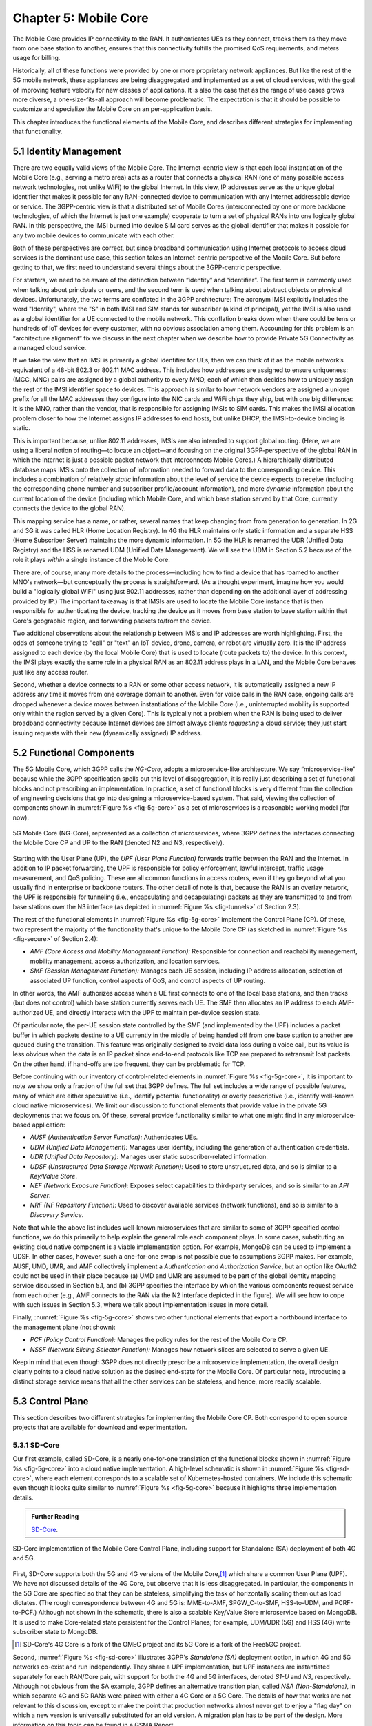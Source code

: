 Chapter 5:  Mobile Core
============================

The Mobile Core provides IP connectivity to the RAN. It authenticates
UEs as they connect, tracks them as they move from one base station to
another, ensures that this connectivity fulfills the promised QoS
requirements, and meters usage for billing.

Historically, all of these functions were provided by one or more proprietary
network appliances. But like the rest of the 5G mobile network, these
appliances are being disaggregated and implemented as a set of cloud services,
with the goal of improving feature velocity for new classes of
applications. It is also the case that as the range of use cases grows
more diverse, a one-size-fits-all approach will become
problematic. The expectation is that it should be possible to
customize and specialize the Mobile Core on an per-application basis.

This chapter introduces the functional elements of the Mobile Core,
and describes different strategies for implementing that
functionality.

5.1  Identity Management
------------------------

There are two equally valid views of the Mobile Core. The
Internet-centric view is that each local instantiation of the Mobile
Core (e.g., serving a metro area) acts as a router that connects a
physical RAN (one of many possible access network technologies, not
unlike WiFi) to the global Internet. In this view, IP addresses serve
as the unique global identifier that makes it possible for any
RAN-connected device to communication with any Internet addressable
device or service. The 3GPP-centric view is that a distributed set of
Mobile Cores (interconnected by one or more backbone technologies, of
which the Internet is just one example) cooperate to turn a set of
physical RANs into one logically global RAN. In this perspective, the
IMSI burned into device SIM card serves as the global identifier that
makes it possible for any two mobile devices to communicate with each
other.

Both of these perspectives are correct, but since broadband
communication using Internet protocols to access cloud services is
the dominant use case, this section takes an Internet-centric
perspective of the Mobile Core. But before getting to that, we first
need to understand several things about the 3GPP-centric perspective.

For starters, we need to be aware of the distinction between
“identity” and “identifier”. The first term is commonly used when
talking about principals or users, and the second term is used when
talking about abstract objects or physical devices. Unfortunately, the
two terms are conflated in the 3GPP architecture: The acronym IMSI
explicitly includes the word "Identity", where the "S" in both IMSI
and SIM stands for subscriber (a kind of principal), yet the IMSI is
also used as a global identifier for a UE connected to the mobile
network. This conflation breaks down when there could be tens or
hundreds of IoT devices for every customer, with no obvious association
among them. Accounting for this problem is an “architecture alignment”
fix we discuss in the next chapter when we describe how to provide
Private 5G Connectivity as a managed cloud service.

If we take the view that an IMSI is primarily a global identifier for
UEs, then we can think of it as the mobile network’s equivalent of a
48-bit 802.3 or 802.11 MAC address. This includes how addresses are
assigned to ensure uniqueness: (MCC, MNC) pairs are assigned by a
global authority to every MNO, each of which then decides how to
uniquely assign the rest of the IMSI identifier space to devices. This
approach is similar to how network vendors are assigned a unique
prefix for all the MAC addresses they configure into the NIC cards and
WiFi chips they ship, but with one big difference: It is the MNO,
rather than the vendor, that is responsible for assigning IMSIs to SIM
cards. This makes the IMSI allocation problem closer to how the
Internet assigns IP addresses to end hosts, but unlike DHCP, the
IMSI-to-device binding is static.

This is important because, unlike 802.11 addresses, IMSIs are also
intended to support global routing. (Here, we are using a liberal
notion of routing—to locate an object—and focusing on the original
3GPP-perspective of the global RAN in which the Internet is just a
possible packet network that interconnects Mobile Cores.) A
hierarchically distributed database maps IMSIs onto the collection of
information needed to forward data to the corresponding device. This
includes a combination of relatively *static* information about the
level of service the device expects to receive (including the
corresponding phone number and subscriber profile/account
information), and more *dynamic* information about the current
location of the device (including which Mobile Core, and which base
station served by that Core, currently connects the device to the
global RAN).

This mapping service has a name, or rather, several names that keep
changing from from generation to generation. In 2G and 3G it was
called HLR (Home Location Registry). In 4G the HLR maintains only
static information and a separate HSS (Home Subscriber Server)
maintains the more dynamic information. In 5G the HLR is renamed the
UDR (Unified Data Registry) and the HSS is renamed UDM (Unified Data
Management). We will see the UDM in Section 5.2 because of the role it
plays *within* a single instance of the Mobile Core.

There are, of course, many more details to the process—including how
to find a device that has roamed to another MNO's network—but
conceptually the process is straightforward. (As a thought experiment,
imagine how you would build a "logically global WiFi" using just
802.11 addresses, rather than depending on the additional layer of
addressing provided by IP.) The important takeaway is that IMSIs are
used to locate the Mobile Core instance that is then responsible for
authenticating the device, tracking the device as it moves from base
station to base station within that Core's geographic region, and
forwarding packets to/from the device.

Two additional observations about the relationship between IMSIs and IP
addresses are worth highlighting. First, the odds of someone trying to
"call" or "text" an IoT device, drone, camera, or robot are virtually
zero. It is the IP address assigned to each device (by the local
Mobile Core) that is used to locate (route packets to) the device. In
this context, the IMSI plays exactly the same role in a physical RAN
as an 802.11 address plays in a LAN, and the Mobile Core behaves just
like any access router.

Second, whether a device connects to a RAN or some other access
network, it is automatically assigned a new IP address any time it
moves from one coverage domain to another. Even for voice calls in the
RAN case, ongoing calls are dropped whenever a device moves between
instantiations of the Mobile Core (i.e., uninterrupted mobility is
supported only within the region served by a given Core). This is
typically not a problem when the RAN is being used to deliver
broadband connectivity because Internet devices are almost always
clients *requesting* a cloud service; they just start issuing requests
with their new (dynamically assigned) IP address.


5.2 Functional Components
-------------------------

The 5G Mobile Core, which 3GPP calls the *NG-Core*, adopts a
microservice-like architecture. We say “microservice-like” because
while the 3GPP specification spells out this level of disaggregation,
it is really just describing a set of functional blocks and not
prescribing an implementation. In practice, a set of functional blocks
is very different from the collection of engineering decisions that go
into designing a microservice-based system. That said, viewing the
collection of components shown in :numref:`Figure %s <fig-5g-core>` as
a set of microservices is a reasonable working model (for now).

.. _fig-5g-core:
.. figure:: figures/Slide22.png 
    :width: 700px 
    :align: center 
	    
    5G Mobile Core (NG-Core), represented as a collection of
    microservices, where 3GPP defines the interfaces connecting the
    Mobile Core CP and UP to the RAN (denoted N2 and N3, respectively).

Starting with the User Plane (UP), the *UPF (User Plane Function)*
forwards traffic between the RAN and the Internet. In addition to IP
packet forwarding, the UPF is responsible for policy enforcement,
lawful intercept, traffic usage measurement, and QoS policing. These
are all common functions in access routers, even if they go beyond
what you usually find in enterprise or backbone routers. The other
detail of note is that, because the RAN is an overlay network, the UPF
is responsible for tunneling (i.e., encapsulating and decapsulating)
packets as they are transmitted to and from base stations over the N3
interface (as depicted in :numref:`Figure
%s <fig-tunnels>` of Section 2.3).

The rest of the functional elements in :numref:`Figure %s
<fig-5g-core>` implement the Control Plane (CP). Of these, two
represent the majority of the functionality that's unique to the
Mobile Core CP (as sketched in :numref:`Figure %s <fig-secure>` of
Section 2.4):

*  *AMF (Core Access and Mobility Management Function):* Responsible for
   connection and reachability management, mobility management, access
   authorization, and location services.
   
*  *SMF (Session Management Function):* Manages each UE session,
   including IP address allocation, selection of associated UP
   function, control aspects of QoS, and control aspects of UP
   routing.

In other words, the AMF authorizes access when a UE first connects to
one of the local base stations, and then tracks (but does not control)
which base station currently serves each UE. The SMF then allocates an
IP address to each AMF-authorized UE, and directly interacts with the
UPF to maintain per-device session state.

Of particular note, the per-UE session state controlled by the SMF (and
implemented by the UPF) includes a packet buffer in which packets
destine to a UE currently in the middle of being handed off from one
base station to another are queued during the transition. This feature
was originally designed to avoid data loss during a voice call, but
its value is less obvious when the data is an IP packet since
end-to-end protocols like TCP are prepared to retransmit lost
packets. On the other hand, if hand-offs are too frequent, they can be
problematic for TCP.

Before continuing with our inventory of control-related elements in
:numref:`Figure %s <fig-5g-core>`, it is important to note we show
only a fraction of the full set that 3GPP defines. The full set
includes a wide range of possible features, many of which are either
speculative (i.e., identify potential functionality) or overly
prescriptive (i.e., identify well-known cloud native microservices).
We limit our discussion to functional elements that provide value in
the private 5G deployments that we focus on. Of these, several provide
functionality similar to what one might find in any microservice-based
application:

-  *AUSF (Authentication Server Function):* Authenticates UEs.

-  *UDM (Unified Data Management):* Manages user identity, including 
   the generation of authentication credentials.

-  *UDR (Unified Data Repository):* Manages user static
   subscriber-related information.

-  *UDSF (Unstructured Data Storage Network Function):* Used to store
   unstructured data, and so is similar to a *Key/Value Store*.

-  *NEF (Network Exposure Function):* Exposes select capabilities to
   third-party services, and so is similar to an *API Server*.

- *NRF (NF Repository Function):* Used to discover available services
  (network functions), and so is similar to a *Discovery Service*.

Note that while the above list includes well-known microservices that
are similar to some of 3GPP-specified control functions, we do this
primarily to help explain the general role each component plays.  In
some cases, substituting an existing cloud native component is a
viable implementation option. For example, MongoDB can be used to
implement a UDSF. In other cases, however, such a one-for-one swap is
not possible due to assumptions 3GPP makes. For example, AUSF, UMD,
UMR, and AMF collectively implement a *Authentication and
Authorization Service*, but an option like OAuth2 could not be used in
their place because (a) UMD and UMR are assumed to be part of the
global identity mapping service discussed in Section 5.1, and (b) 3GPP
specifies the interface by which the various components request
service from each other (e.g., AMF connects to the RAN via the N2 interface
depicted in the figure). We will see how to cope with such
issues in Section 5.3, where we talk about implementation issues in
more detail.

Finally, :numref:`Figure %s <fig-5g-core>` shows two other functional
elements that export a northbound interface to the management plane
(not shown):

-  *PCF (Policy Control Function):* Manages the policy rules for the
   rest of the Mobile Core CP.

-  *NSSF (Network Slicing Selector Function):* Manages how network
   slices are selected to serve a given UE.

Keep in mind that even though 3GPP does not directly prescribe a
microservice implementation, the overall design clearly points to a
cloud native solution as the desired end-state for the Mobile Core.
Of particular note, introducing a distinct storage service means that
all the other services can be stateless, and hence, more readily
scalable.

5.3 Control Plane
----------------------

This section describes two different strategies for implementing the
Mobile Core CP. Both correspond to open source projects that are
available for download and experimentation.

5.3.1 SD-Core
~~~~~~~~~~~~~

Our first example, called SD-Core, is a nearly one-for-one translation
of the functional blocks shown in :numref:`Figure %s <fig-5g-core>`
into a cloud native implementation. A high-level schematic is shown in
:numref:`Figure %s <fig-sd-core>`, where each element corresponds to a
scalable set of Kubernetes-hosted containers. We include this
schematic even though it looks quite similar to :numref:`Figure %s
<fig-5g-core>` because it highlights three implementation details.

.. _reading_sd-core:
.. admonition:: Further Reading

    `SD-Core <https://opennetworking.org/sd-core/>`__.

.. _fig-sd-core:
.. figure:: figures/Slide25.png 
    :width: 600px
    :align: center
	    
    SD-Core implementation of the Mobile Core Control Plane, including
    support for Standalone (SA) deployment of both 4G and 5G.

First, SD-Core supports both the 5G and 4G versions of the Mobile
Core,\ [#]_ which share a common User Plane (UPF). We have not
discussed details of the 4G Core, but observe that it
is less disaggregated.  In particular, the components in the 5G
Core are specified so that they can be stateless, simplifying the task
of horizontally scaling them out as load dictates. (The rough
correspondence between 4G and 5G is: MME-to-AMF, SPGW_C-to-SMF,
HSS-to-UDM, and PCRF-to-PCF.) Although not shown in the schematic,
there is also a scalable Key/Value Store microservice based on
MongoDB.  It is used to make Core-related state persistent for the
Control Planes; for example, UDM/UDR (5G) and HSS (4G) write
subscriber state to MongoDB.

.. [#] SD-Core's 4G Core is a fork of the OMEC project and its 5G Core
       is a fork of the Free5GC project.

.. Maybe should say more about SD-Core's origin story.

Second, :numref:`Figure %s <fig-sd-core>` illustrates 3GPP's
*Standalone (SA)* deployment option, in which 4G and 5G networks
co-exist and run independently. They share a UPF implementation, but
UPF instances are instantiated separately for each RAN/Core pair, with
support for both the 4G and 5G interfaces, denoted *S1-U* and *N3*,
respectively.  Although not obvious from the SA example, 3GPP defines
an alternative transition plan, called *NSA (Non-Standalone)*, in
which separate 4G and 5G RANs were paired with either a 4G Core or a
5G Core. The details of how that works are not relevant to this
discussion, except to make the point that production networks almost
never get to enjoy a "flag day" on which a new version is universally
substituted for an old version. A migration plan has to be part of the
design. More information on this topic can be found in a GSMA Report.

.. _reading_migration:
.. admonition:: Further Reading

    `Road to 5G: Introduction and Migration
    <https://www.gsma.com/futurenetworks/wp-content/uploads/2018/04/Road-to-5G-Introduction-and-Migration_FINAL.pdf>`__.
    GSMA Report, April 2018.

Third, :numref:`Figure %s <fig-sd-core>` shows many of the
3GPP-defined inter-component interfaces. These include an over-the-air
interface between base stations and UEs (*NR Uu*), control interfaces
between the Core and both UEs and base stations (*N1* and *N2*,
respectively), a user plane interface between the Core and base
stations (*N3*), and a data plane interface between the Core and the
backbone network (*N6*).

The schematic also shows interfaces between the individual
microservices that make up the Core's Control Plane; for example,
*Nudm* is the interface to the UDM microservice. These latter interfaces
are RESTful, meaning clients access each microservice by issuing GET,
PUT, POST, PATCH, and DELETE operations over HTTP, where a
service-specific schema defines the available resources that can be
accessed. (The 4G counterparts, such as *S1-U* and *S1-MME* are not
RESTful, but rather, conventional over-the-wire protocols.) Note that
some of these interfaces are necessary for interoperability (e.g.,
*N1* and *N Uu* make it possible to connect your phone to any MNO's
network), but others could be seen as internal implementation
details. We'll see how Magma takes advantage of this distinction in
the next section.

5.3.2 Magma
~~~~~~~~~~~

Magma is an open source Mobile Core implementation that takes a
different and slightly non-standard approach. Magma is similar to
SD-Core in that it is implemented as a set of microservices, but it
differs in that it is designed to be particularly suitable for remote
and rural environments with poor backhaul connectivity. This
emphasis, in turn, leads Magma to (1) adopt an SDN-inspired approach
to how it separates functionality into centralized and distributed
components, and (2) factor the distributed functionality into
microservices without strict adherence to all the standard 3GPP interface
specifications. This refactoring is also a consequence of Magma being
designed to unify 4G, 5G, and WiFi under a single architecture.

One of the first things to note about Magma is that it takes a
different view of "backhaul" from the approaches we have seen to
date. Whereas the backhaul networks shown previously connect the
eNBs/gNBs and radio towers back to the mobile core (:numref:`Figure %s
<fig-cellular>`), Magma actually puts much of the mobile core
functionality right next to the radio as seen in :numref:`Figure %s
<fig-magma-peru>`.  It is able to do this because of the way it splits
the core into centralized and distributed parts. So Magma views
"backhaul" as the link that connects a remote deployment to the rest
of the Internet (including the central components), contrasting with
conventional 3GPP usage. As explored further below, this can overcome
many of the challenges that unreliable backhaul links introduce in
conventional approaches.

.. _fig-magma-arch:
.. figure:: figures/sdn/Slide11.png 
    :width: 600px
    :align: center

    Overall architecture of the Magma Mobile Core, including
    support for 4G and 5G, and Wi-Fi. There is one central
    Orchestrator and typically many Access Gateways (AGWs).

:numref:`Figure %s <fig-magma-arch>` shows the overall Magma
architecture. The central part of Magma is the single box in the
figure marked *Central Control & Management (Orchestrator)*. This is
roughly analogous to the central controller found in typical SDN
systems, and provides a northbound API by which an operator or other
software systems (such as a traditional OSS/BSS) can interact with the
Magma core. The orchestrator communicates over backhaul links with
Access Gateways (AGWs), which are the distributed components of
Magma. A single AGW typically handles a small number of eNBs/gNBs. As
an example, see :numref:`Figure %s <fig-magma-peru>` which includes a
single eNB and AGW located on a radio tower. In this example, a
point-to-point wireless link is used for backhaul.

The AGW is designed to have a small footprint, so that small
deployments do not require a datacenter's worth of equipment. Each AGW
also contains both data plane and control plane elements. This is a
little different from the classic approach to SDN systems in which
only the data plane is distributed. Magma can be described as a
hierarchical SDN approach, as the control plane itself is divided into
a centralized part (running in the Orchestrator) and a distributed
part (running in the AGW). :numref:`Figure %s <fig-magma-arch>` shows
the distributed control plane components and data plane in detail. We
postpone a general discussion of orchestration until Chapter 6.

.. _fig-magma-peru:
.. figure:: figures/peru_deploy_labelled.jpg
    :width: 300px
    :align: center

    A sample Magma deployment in rural Peru, showing (a)
    point-to-point wireless backhaul, (b) LTE radio and antenna, (c)
    ruggedized embedded PC serving as AGW, and (d) solar power and
    battery backup for site. 
 
Magma differs from the standard 3GPP approach in that it terminates
3GPP protocols logically close to the edge, which in this context
corresponds to two interface points: (1) the radio interface
connecting Magma to an eNB or gNB (implemented by set of modules on
the left side of the AGW in the figure) or the federation interface
connecting Magma to another mobile network (implemented by the
*Federation Gateway* module in the figure). Everything "between" those
two external interfaces is free to deviate from the 3GPP specification,
which has broad impact as discussed below.

One consequence of this approach is that Magma can interoperate with
other implementations *only* at the edges. Thus, it is possible to
connect a Magma mobile core to any standards-compliant 4G or 5G base
station and expect it to work, and similarly, it is possible to
federate a Magma core with an existing MNO’s 4G or 5G network.
However, since Magma does not implement all the 3GPP interfaces that
are internal to a mobile packet core, it is not possible to
arbitrarily mix and match components within the core. Whereas (in
principle) a traditional 3GPP implementation would permit an AMF from
one vendor to interoperate with the SMF of another vendor, it is not
possible to connect parts of a mobile core from another vendor (or
another open source project) with parts of Magma, aside from via the
two interfaces just described.

Being free to deviate from the 3GPP spec means Magma can take a
unifying approach across multiple wireless technologies, including 4G,
5G and WiFi. There is a set of functions that the core must implement
for any radio technology (e.g., finding the appropriate policy for a
given subscriber by querying a database); Magma provides them in an
access-technology-independent way. These functions form the heart of
an Access Gateway (AGW), as illustrated on the right side of
:numref:`Figure %s <fig-magma-arch>`. On the other hand, control
protocols that are specific to a given radio technology are terminated
in technology-specific modules close to the radio. For example, *SCTP*
shown on the left side of the figure is the RAN tunneling protocol
introduced in Section 2.3. These technology-specific modules then
communicate with the generic functions (e.g., subscriber management,
access control and management) on the right using gRPC messages that
are technology-agnostic.

Magma's design is particularly well suited for environments where
backhaul links are unreliable, for example, when satellite is used.
This is because the 3GPP protocols that traditionally have to traverse
the backhaul from core to eNB/gNB are quite sensitive to loss and
latency. Loss or latency can cause connections to be dropped, which in
turn forces UEs to repeat the process of attaching to the core. In
practice, not all UEs handle this elegantly, sometimes ending up in a
"stuck" state.

Magma addresses the challenge of unreliable backhaul in several ways.
First, Magma frequently avoids sending messages over the backhaul
entirely by running more functionality in the AGW, which are located
close to the radio as seen above. Functions that would be centralized
in a conventional 3GPP implementation are distributed out to the access
gateways in Magma. Thus, for example, the operations required to
authenticate and attach a UE to the core can typically be completed
using information cached locally in the AGW, without any traffic
crossing the backhaul. Secondly, when Magma does need to pass
information over a backhaul link (e.g. to obtain configuration state
from the orchestrator), it does so using gRPC, which is designed to
operate reliably in the face of unreliable or low latency links.

Note that while Magma has distributed much of the control plane out to
the AGWs, it still supports centralized management via the Orchestrator.
For example, adding a new subscriber to the network is done centrally,
and the relevant AGW then obtains the necessary state to authenticate
that subscriber when their UE tries to attach to the network.

Finally, like many cloud-native systems, Magma adopts a "desired
state" model for runtime and configuration state. By this we mean that
to communicate a required state change (e.g., the addition of a new
session in the data plane), the desired end state is set via an
API. The desired state model contrasts with a "CRUD (Create, Read,
Update, Delete)" interface, which is common in 3GPP specifications,
and which communicates *updates* to state rather than a desired end
state.  When the desired end state is communicated, the loss of a
message or failure of a component has less serious consequences.
Reasoning about changes across elements of the system is more robust
in the case of partial failures. Partial failures are common in
challenged environments, where portions of the end-to-end system
(e.g., backhaul) are far less reliable than others (e.g., the link
between the UE and the RAN).

Consider an example where we are establishing data-plane state for a set
of active sessions. Initially, there are two active sessions, X
and Y. Then a third UE becomes active and a session Z needs to be
established. In the CRUD model, the control plane would instruct the
data plane "add session Z". The desired state model, by contrast,
communicates the entire new state: "the set of sessions is now X, Y,
Z". The CRUD model is brittle in the face of failures. If a message
is lost, or a component is temporarily unable to receive updates, the
receiver falls out of sync with the sender. So it is possible that the
control plane believes that sessions X, Y and Z have been established,
while the data plane only has state for X and Y. By sending the entire
desired state, Magma ensures that the receiver comes back into sync with
the sender once it is able to receive messages again.

As described, this approach might appear inefficient because it
implies sending complete state information rather than incremental
updates. However, at the scale of an AGW, which handles on the order
of hundreds to thousands of subscribers, it is possible to encode the
state efficiently enough to overcome this drawback. With the benefit
of experience, mechanisms have been added to Magma to avoid overloading the
orchestrator, which has state related to all subscribers in the
network.

.. This is a hand wave because the only documentation I can find for
   this is either out of date or in the code itself.


The desired state approach is hardly novel but differs from typical
3GPP systems.  It allows Magma to tolerate occasional communication
failures or component outages due to software restarts, hardware
failures, and so on. Limiting the scope of 3GPP protocols to the very
edge of the network is what enables Magma to rethink the state
synchronization model. The team that worked on Magma describe their
approach in more detail in their NSDI paper.

.. _reading_magma:
.. admonition:: Further Reading
                
    `Building Flexible, Low-Cost Wireless Access Networks With Magma
    <https://arxiv.org/abs/2209.10001>`__.
    NSDI, April 2023.


Finally, we should note that while we have focused on the Control
Plane of Magma here, it also implements the Data Plane (or User Plane)
of the Mobile Core. Its user plane is actually fairly simple, being
based on Open vSwitch (OVS). The programmability of the user plane is
important to support the range of access technologies, and OVS meets
the performance needs of AGWs. However, this choice of user plane is
not fundamental to Magma—other implementations have been
considered. We take a closer look at the User Plane in the next
section.

5.4 User Plane
--------------------

The User Plane of the Mobile Core—corresponding to the UPF component
in :numref:`Figure %s <fig-5g-core>`\—connects the RAN to the
Internet. Much like the data plane for any router, the UPF forwards IP
packets, but because UEs often sleep to save power and may be in the
process of being handed off from one base station to another, it
sometimes has to buffer packets for an indeterminant amount of
time. Also like other routers, a straightforward way to understand the
UPF is to think of it as implementing a collection of Match/Action
rules, where the UPF first classifies each packet against a set of
matching rules, and then executes the associated action.

Using 3GPP terminology, packet classification is defined by a set of
*Packet Detection Rules (PDRs)*, where a given PDR might simply match
the device's IP address, but may also take the domain name of the far
end-point into consideration. Each attached UE has at least two PDRs,
one for uplink traffic and one for downlink traffic, plus possibly
additional PDRs to support multiple traffic classes (e.g., for
different QoS levels, pricing plans, and so on.). The Control Plane
installs, changes, and removes PDRs as UEs attach, move, and detach.

Each PDR then identifies one or more actions to execute, which in 3GPP
terminology are also called "rules", of which there are four types:

* **Forwarding Action Rules (FARs):** Instructs the UPF to forward
  downlink packets to a particular base station and uplink traffic to
  a next-hop router. Each FAR specifies a set of parameters needed to
  forward the packet (e.g., how to tunnel downlink packets to the
  appropriate base station), plus one of the following processing
  flags: a `forward` flag indicates the packet should be forwarded up
  to the Internet; a `tunnel` flag indicates the packet should be
  tunneled down to a base station; a `buffer` flag indicates the
  packet should be buffered until the UE becomes active; and a
  `notify` flag indicates that the CP should be notified to awaken an
  idle UE. FARs are installed and removed when a device attaches or
  detaches, respectively, and the downlink FAR changes the processing
  flag when the device moves, goes idle, or awakes.

* **Buffering Action Rules (BARs):** Instructs the UPF to buffer
  downlink traffic for idle UEs, while also sending a `Downlink Data
  Notification` to the Control Plane. This notification, in turn,
  causes the CP to instruct the base station to awake the UE. Once the
  UE becomes active, the UPF releases the buffered traffic and resumes
  normal forwarding. The buffering and notification functions are
  activated by modifying a FAR to include `buffer` and `notify` flags,
  as just described. An additional set of parameters are used to
  configure the buffer, for example setting its maximum size (number
  of bytes) and duration (amount of time).

* **Usage Reporting Rules (URRs):** Instructs the UPF to periodically
  send usage reports for each UE to the CP. These reports include
  counts of the packets sent/received for uplink/downlink traffic for
  each UE and traffic class.  These reports are used to both limit and
  bill subscribers. The CP installs and removes URRs when the device
  attaches and detaches, respectively, and each URR specifies whether
  usage reports should be sent periodically or when a quota is
  exceeded. A UE typically has two URRs (for uplink/downlink usage),
  but if a subscriber's plan includes special treatment for certain
  types of traffic, an additional URR is created for each such traffic
  class.

* **Quality Enforcement Rules (QERs):** Instructs the UPF to guarantee
  a minimum amount of bandwidth and to enforce a bandwidth cap. These
  parameters are specified on a per-UE / per-direction / per-class
  basis.  The CP installs and removes QERs when a device attaches and
  detaches, respectively, and modifies them according to
  operator-defined events, such as when the network becomes more or
  less congested, the UE exceeds a quota, or the network policy
  changes (e.g., the user signs up for a new pricing plan).  The UPF
  then performs traffic policing to enforce the bandwidth cap, along
  with packet scheduling to ensure a minimum bandwidth in conjunction
  with admission control in the control plane.

The rest of this section describes two complementary strategies for
implementing a UPF, one server-based and one switch-based.

5.4.1 Microservice Implementation
~~~~~~~~~~~~~~~~~~~~~~~~~~~~~~~~~~~~

A seemingly straightforward approach to supporting the set of
Match/Action rules just described is to implement the UPF in software
on a commodity server. Like any software-based router, the process
would read a packet from an input port, classify the packet by
matching it against a table of installed PDRs, execute the associated
action(s), and then write the packet to an output port. Such a process
could then be packaged as a Docker container, with one or more
instances spun up on a Kubernetes cluster as workload dictates. This
is mostly consistent with a microservice-based approach, with one
important catch: the actions required to process each packet are
stateful.

What we mean by this is that the UPF has two pieces of state that
needs to be maintained on a per-UE / per-direction / per-class basis:
(1) a finite state machine that transitions between `forward`,
`tunnel`, `buffer`, and `notify`; and (2) a corresponding packet
buffer when in the `buffer` state. This means that as the UPF scales
up to handle more and more traffic—by adding a second, third, and
fourth instance—packets still need to be directed to the original
instance that knows the state for that particular flow. This breaks a
fundamental assumption of a truly horizontally scalable service, in
which traffic can be randomly directed to any instance in a way that
balances the load. It also forces you to do packet classification
before selecting which instance is the right one, which can
potentially become a performance bottleneck, although it is possible
to offload the classification stage to a SmartNIC.

.. Could talk about other ways to accomplish that -- e.g., assigning
   IP addresses to instances in a way that causes the upstream router
   to forward to the correct instance -- but I'm not sure how much
   space to give this topic.

5.4.2 P4 Implementation
~~~~~~~~~~~~~~~~~~~~~~~~~~~~

.. The following approach is based on an implementation in Aether,
   available as part of SD-Core, but it is more prototype than
   production, so I've framed the details as "a possible approach"
   rather than claim "SD-Core does X".  Perhaps we should revisit.

Since the UPF is fundamentally an IP packet forwarding engine, it can
also be implemented—at least in part—as a P4 program running on a
programmable switch. Robert MacDavid and colleagues describe how that
is done in SD-Core, which builds on the base packet forwarding
machinery described in our companion SDN book. For the purposes of
this section, the focus is on the four main challenges that are unique
to implementing the UPF in P4.

.. _reading_p4-upf:
.. admonition:: Further Reading

    R. MacDavid, *et al.* `A P4-based 5G User Plane Function
    <https://www.cs.princeton.edu/~jrex/papers/up4-sosr21.pdf>`__.
    Symposium on SDN Research, September 2021.

    `Software-Defined Networks: A Systems Approach
    <https://sdn.systemsapproach.org>`__.  November 2021.
    
First, P4-programmable forwarding pipelines include an explicit
"matching" mechanism built on *Ternary Content-Addressable Memory
(TCAM)*. This memory supports fast table lookups for patterns that
include wildcards, making it ideal for matching IP prefixes. In the
case of the UPF, however, the most common PDRs correspond to exact
matches of IP addresses (for downlink traffic to each UE) and GTP
tunnel identifiers (for uplink traffic from each UE). More complex
PDRs might include regular expressions for DNS names or require deep
packet inspection.

.. Should say something about how you need a general-purpose processor
   to do DNS-based (and other forms of) classification.

Because TCAM capacity is limited, and the number of unique PDRs that
need to be matched in both directions is potentially in the tens of
thousands, it's necessary to use the TCAM judiciously. One
implementation strategy is to set up two parallel PDR tables: one
using the relatively plentiful switch SRAM for common-case uplink
rules that exactly matches on tunnel identifiers (which can be treated
as table indices); and one using TCAM for common-case downlink rules
that match on the IP destination address.

.. Get this acronym into the discussion somewhere: GTP, includes a
   header field called the Tunnel Endpoint Identifier (TEID).

Second, when a packet arrives from the Internet destined for an idle
UE, the UPF buffers the packet and sends an alert to the 5G control
plane, asking that the UE be awaken. Today's P4-capable switches do
not have large buffers or the ability to hold packets indefinitely,
but a buffering microservice running on a server can be used to
address this limitation. The microservice indefinitely holds any
packets that it receives, and later releases them back to the switch
when instructed to do so. The following elaborates on how this would
work.

When the Mobile Core detects that a UE has gone idle (or is in the
middle of a handover), it installs a FAR with the `buffer` flag set,
causing the on-switch P4 program to redirect packets to the buffering
microservice. Packets are redirected without modifying their IP
headers by placing them in a tunnel, using the same tunneling protocol
as is used to send data to base stations.  This allows the switch to
treat the buffering microservice just like another base station.

When the first packet of a flow arrives at the buffering microservice,
it sends an alert to the CP, which then (1) wakes up the UE, (2)
modifies the corresponding FAR by unsetting the `buffer` flag and
setting the `tunnel` flag, and once the UE is active, (3) instructs
the buffering microservice to release all packets back to the
switch. Packets arriving at the switch from the buffering microservice
skip the portion of the UPF module they encountered before buffering,
giving the illusion they are being buffered in the middle of the
switch. That is, their processing resumes at the tunneling stage,
where they are encapsulated and routed to the appropriate base
station.

Third, QERs cannot be fully implemented in the switch because P4 does
not include support for programming the packet scheduler. However,
today's P4 hardware does include fixed-function schedulers with
configurable weights and priorities; these parameters are set using a
runtime interface unrelated to P4. A viable approach, similar to the
one MacDavid, Chen, and Rexford describe in their INFOCOM paper, is to
map each QoS class specified in a QER onto one of the available
queues, and assign a weight to that queue proportional to the fraction
of the available bandwidth the class is to receive. As long as each
class/queue is not over subscribed, individual UEs in the class will
receive approximately the bit rate they have been promised. As an
aside, since 3GPP under-specifies QoS guarantees (leaving the details
to the implementation), such an approach is 3GPP-compliant.

.. _reading_p4-qos:
.. admonition:: Further Reading

    R. MacDavid, X. Chen, J. Rexford. `Scalable Real-time Bandwidth
    Fairness in Switches <https://www.cs.princeton.edu/~jrex/papers/infocom23.pdf>`__.
    IEEE INFOCOM, May 2023.

Finally, while the above description implies the Mobile Core's CP
talks directly to the P4 program on the switch, the implementation is
not that straightforward. From the Core's perspective, the SMF is
responsible for sending/receiving control information to/from the UPF,
but the P4 program implementing the UPF is controlled through an
interface (known as P4Runtime or P4RT) that is auto-generated from the
P4 program being controlled. MacDavid's paper describes how this is
done in more detail (and presumes a deep understanding of the P4
toolchain), but it can be summarized as follows. It is necessary to
first write a "Model UPF" in P4, use that to program to generate the
UPF-specific P4RT interface, and then write translators that (1)
connect SMF to P4RT, and (2) connect P4RT to the underlying physical
switches and servers. A high-level schematic of this software stack is
shown in :numref:`Figure %s <fig-p4-upf>`.
	
.. _fig-p4-upf:
.. figure:: figures/Slide26.png 
    :width: 500px
    :align: center
	    
    A model P4-based implementation of the UPF is used to generate the
    interface that is then used by the SMF running in the Mobile Core
    control plane to control the physical implementation of the UPF
    running on a combination of hardware switches and servers.
    
Note that while this summary focuses on how the CP controls the UPF
(the downward part of the schematic shown in :numref:`Figure %s
<fig-p4-upf>`), the usage counters needed to generate URRs that flow
upward to the CP are easy to support because the counters implemented
in the switching hardware are identical to the counters in the Model
UPF. When the Mobile Core requests counter values from the Model UPF,
the backend translator polls the corresponding hardware switch
counters and relays the response.

